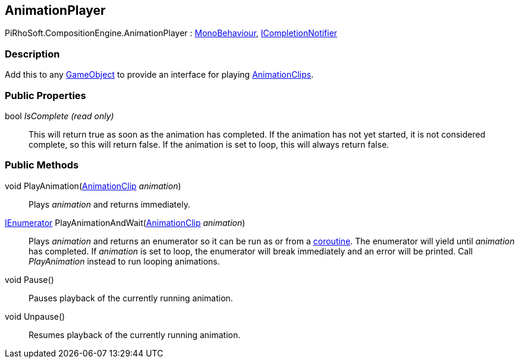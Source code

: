 [#reference/animation-player]

## AnimationPlayer

PiRhoSoft.CompositionEngine.AnimationPlayer : https://docs.unity3d.com/ScriptReference/MonoBehaviour.html[MonoBehaviour^], <<reference/i-completion-notifier.html,ICompletionNotifier>>

### Description

Add this to any https://docs.unity3d.com/ScriptReference/GameObject.html[GameObject^] to provide an interface for playing https://docs.unity3d.com/ScriptReference/AnimationClip.html[AnimationClips^].

### Public Properties

bool _IsComplete_ _(read only)_::

This will return true as soon as the animation has completed. If the animation has not yet started, it is not considered complete, so this will return false. If the animation is set to loop, this will always return false.

### Public Methods

void PlayAnimation(https://docs.unity3d.com/ScriptReference/AnimationClip.html[AnimationClip^] _animation_)::

Plays _animation_ and returns immediately.

https://docs.microsoft.com/en-us/dotnet/api/System.Collections.IEnumerator[IEnumerator^] PlayAnimationAndWait(https://docs.unity3d.com/ScriptReference/AnimationClip.html[AnimationClip^] _animation_)::

Plays _animation_ and returns an enumerator so it can be run as or from a https://docs.unity3d.com/Manual/Coroutines.html[coroutine^]. The enumerator will yield until _animation_ has completed. If _animation_ is set to loop, the enumerator
will break immediately and an error will be printed. Call _PlayAnimation_ instead to run looping animations.

void Pause()::

Pauses playback of the currently running animation.

void Unpause()::

Resumes playback of the currently running animation.

ifdef::backend-multipage_html5[]
<<manual/animation-player.html,Manual>>
endif::[]